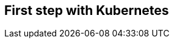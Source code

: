 ## First step with Kubernetes

// Kubernetes and Openshift

// Overview of the concepts

// Create the project

// Apply permissions

// Deploy the 3rd party currency service

// Navigate to the different concepts
// Build, Deployment, Pod, Service, Route
